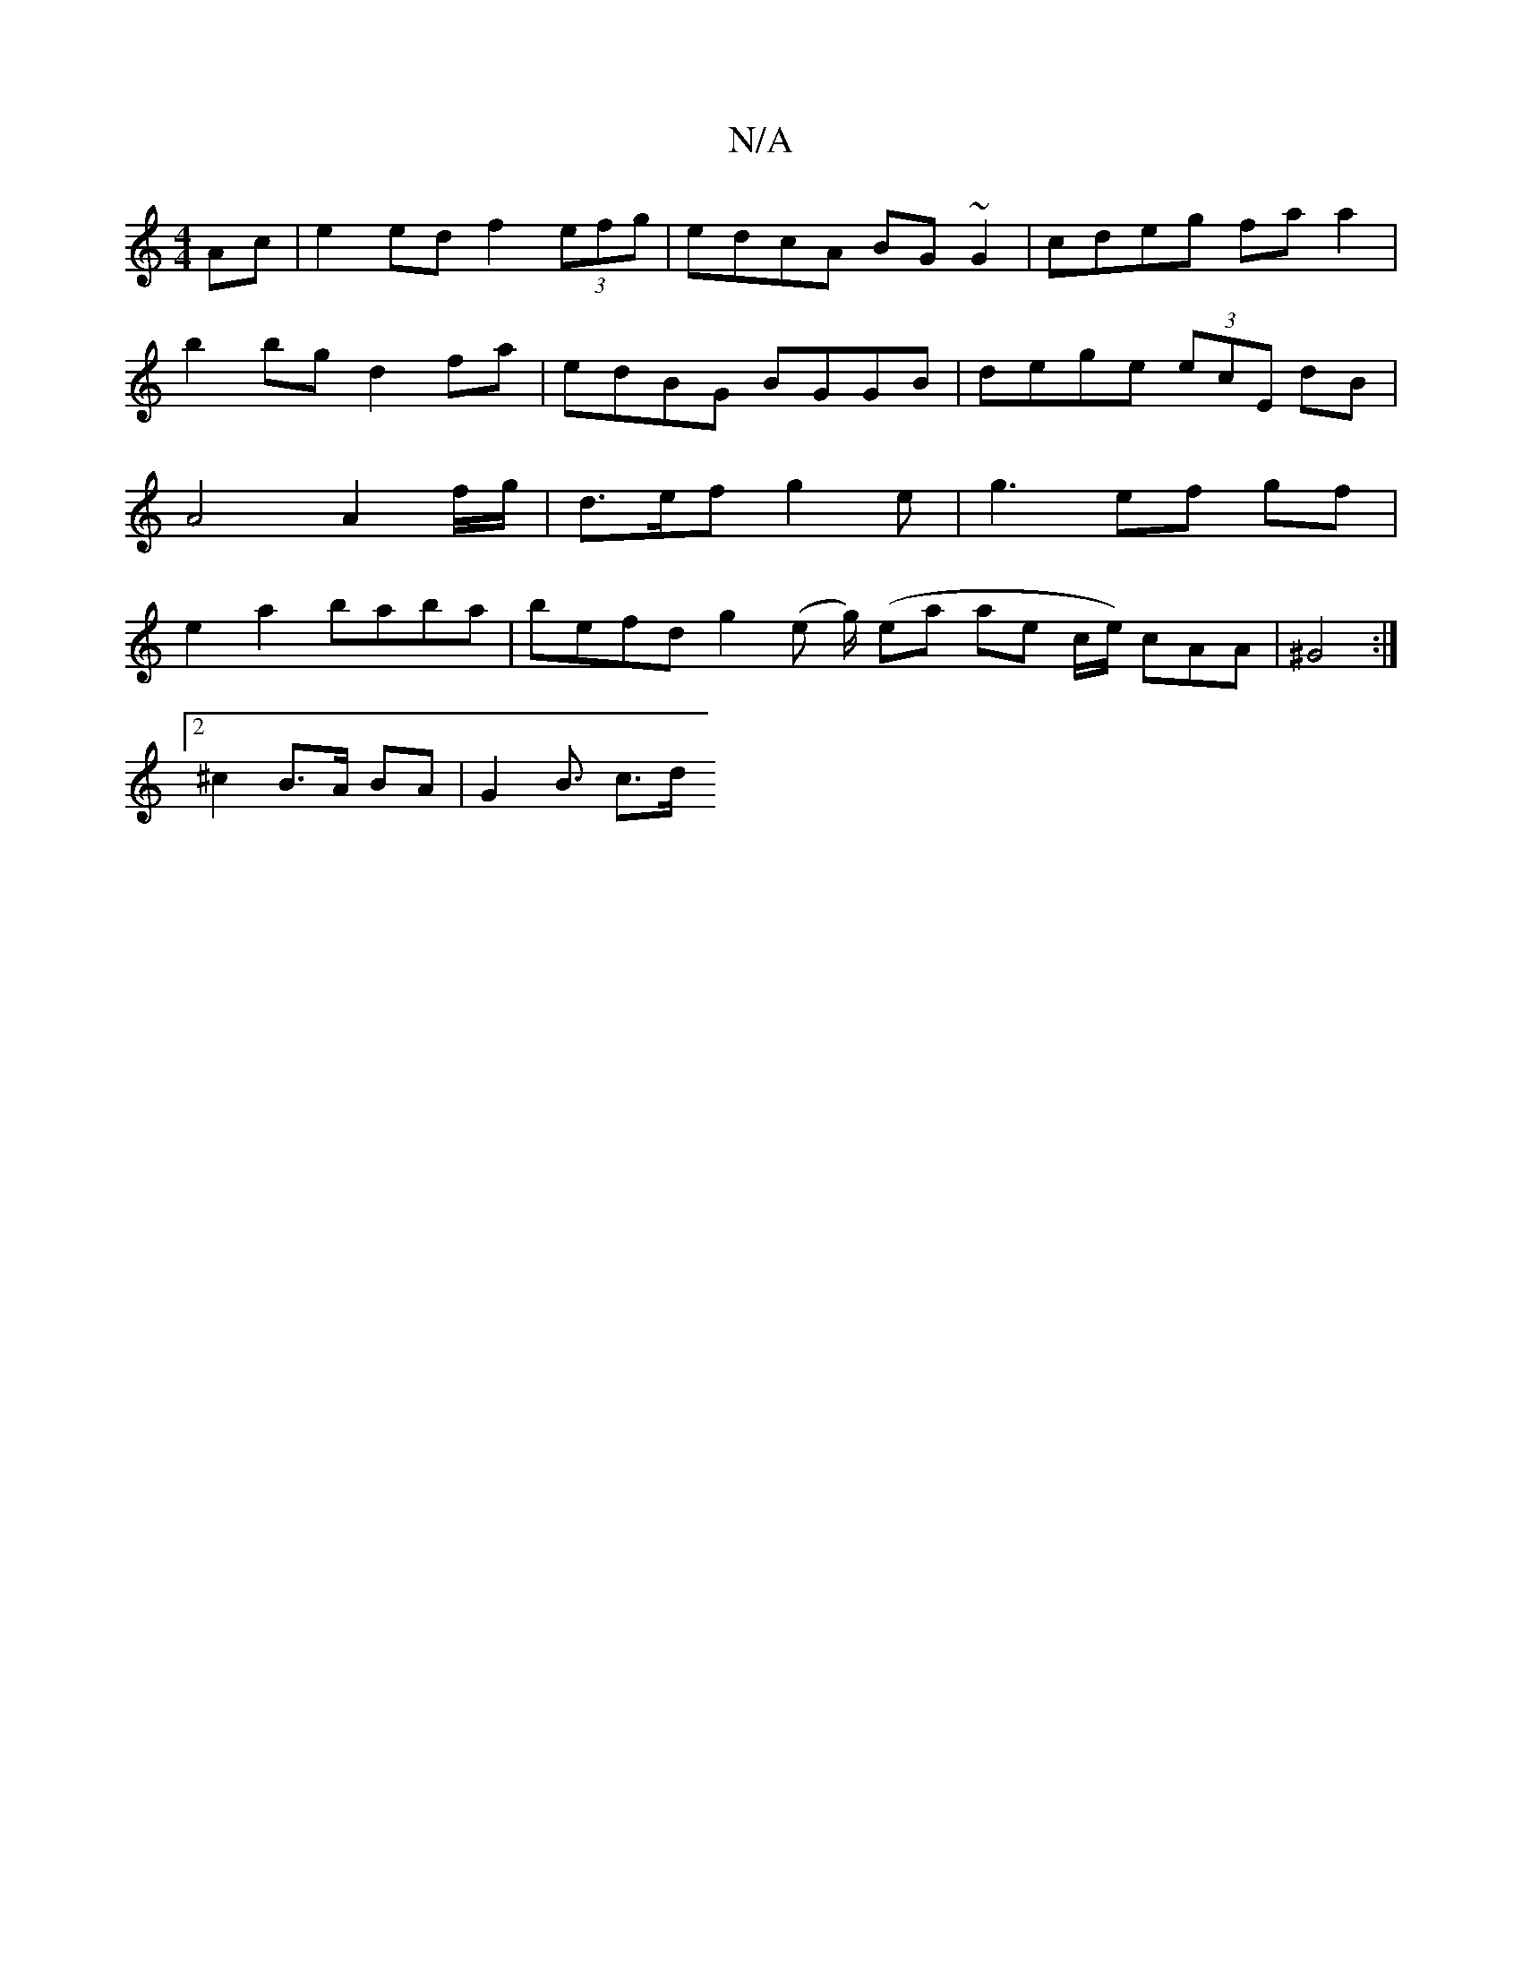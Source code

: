 X:1
T:N/A
M:4/4
R:N/A
K:Cmajor
Ac | e2 ed f2 (3efg|edcA BG~G2|cdeg faa2 | b2bg d2 fa | edBG BGGB | dege (3ecE dB | A4 A2 f/g/ | d>ef g2 e | g3-- ef gf|e2 a2 baba | befd g2(e g/2) (ea ae c/e/) cAA | ^G4 :|
[2 ^c2 B>A BA | G2 B3/ c>d